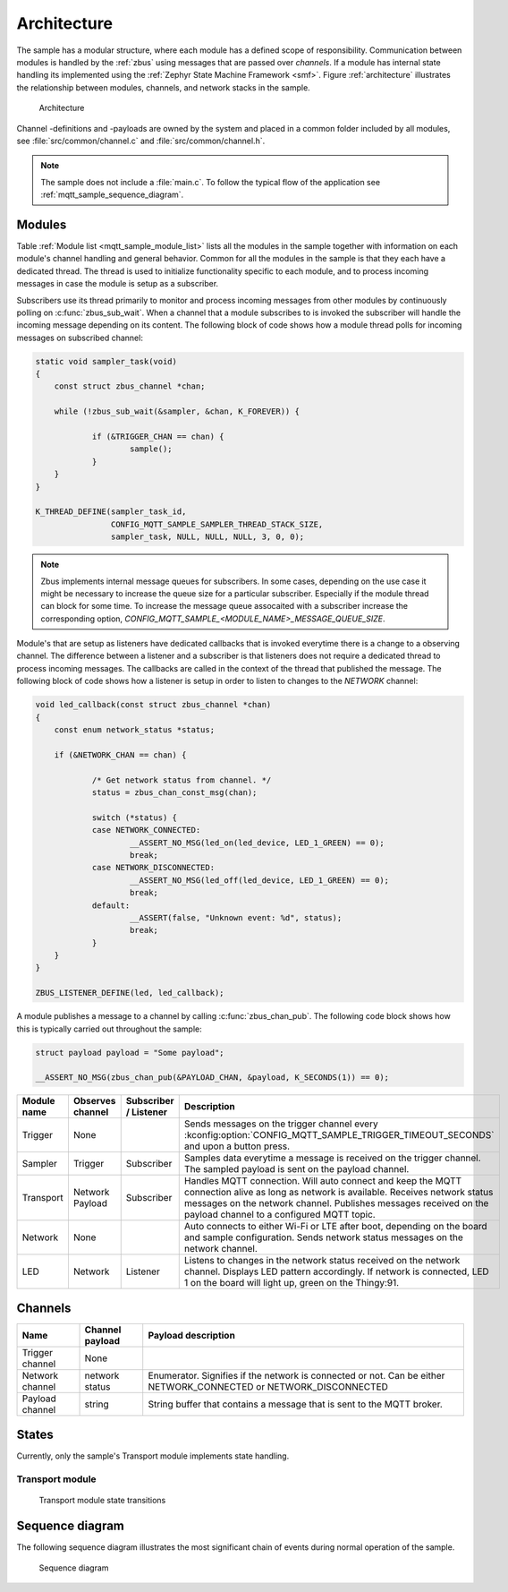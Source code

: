 .. _mqtt_sample_architecture:

Architecture
############

The sample has a modular structure, where each module has a defined scope of responsibility.
Communication between modules is handled by the :ref:`zbus` using messages that are passed over *channels*.
If a module has internal state handling its implemented using the :ref:`Zephyr State Machine Framework <smf>`.
Figure :ref:`architecture` illustrates the relationship between modules, channels, and network stacks in the sample.

.. figure:: images/architecture.png
    :alt: Architecture
    :name: architecture

    Architecture

Channel -definitions and -payloads are owned by the system and placed in a common folder included by all modules, see :file:`src/common/channel.c` and :file:`src/common/channel.h`.

.. note::
    The sample does not include a :file:`main.c`.
    To follow the typical flow of the application see :ref:`mqtt_sample_sequence_diagram`.

Modules
*******

Table :ref:`Module list <mqtt_sample_module_list>` lists all the modules in the sample together with information on each module's channel handling and general behavior.
Common for all the modules in the sample is that they each have a dedicated thread.
The thread is used to initialize functionality specific to each module, and to process incoming messages in case the module is setup as a subscriber.

Subscribers use its thread primarily to monitor and process incoming messages from other modules by continuously polling on :c:func:`zbus_sub_wait`.
When a channel that a module subscribes to is invoked the subscriber will handle the incoming message depending on its content.
The following block of code shows how a module thread polls for incoming messages on subscribed channel:

.. code-block:: c

    static void sampler_task(void)
    {
    	const struct zbus_channel *chan;

    	while (!zbus_sub_wait(&sampler, &chan, K_FOREVER)) {

    		if (&TRIGGER_CHAN == chan) {
    			sample();
    		}
    	}
    }

    K_THREAD_DEFINE(sampler_task_id,
		    CONFIG_MQTT_SAMPLE_SAMPLER_THREAD_STACK_SIZE,
		    sampler_task, NULL, NULL, NULL, 3, 0, 0);

.. note::
    Zbus implements internal message queues for subscribers.
    In some cases, depending on the use case it might be necessary to increase the queue size for a particular subscriber.
    Especially if the module thread can block for some time.
    To increase the message queue assocaited with a subscriber increase the corresponding option, *CONFIG_MQTT_SAMPLE_<MODULE_NAME>_MESSAGE_QUEUE_SIZE*.

Module's that are setup as listeners have dedicated callbacks that is invoked everytime there is a change to a observing channel.
The difference between a listener and a subscriber is that listeners does not require a dedicated thread to process incoming messages.
The callbacks are called in the context of the thread that published the message.
The following block of code shows how a listener is setup in order to listen to changes to the *NETWORK* channel:

.. code-block:: c

    void led_callback(const struct zbus_channel *chan)
    {
    	const enum network_status *status;

    	if (&NETWORK_CHAN == chan) {

    		/* Get network status from channel. */
    		status = zbus_chan_const_msg(chan);

    		switch (*status) {
    		case NETWORK_CONNECTED:
    			__ASSERT_NO_MSG(led_on(led_device, LED_1_GREEN) == 0);
    			break;
    		case NETWORK_DISCONNECTED:
    			__ASSERT_NO_MSG(led_off(led_device, LED_1_GREEN) == 0);
    			break;
    		default:
    			__ASSERT(false, "Unknown event: %d", status);
    			break;
    		}
    	}
    }

    ZBUS_LISTENER_DEFINE(led, led_callback);

A module publishes a message to a channel by calling :c:func:`zbus_chan_pub`.
The following code block shows how this is typically carried out throughout the sample:

.. code-block:: c

    struct payload payload = "Some payload";

    __ASSERT_NO_MSG(zbus_chan_pub(&PAYLOAD_CHAN, &payload, K_SECONDS(1)) == 0);


.. _mqtt_sample_module_list:

+-------------+------------------+-----------------------+-------------------------------------------------------------------------------------------------------------------------------------------------------------------------+
| Module name | Observes channel | Subscriber / Listener | Description                                                                                                                                                             |
+=============+==================+=======================+=========================================================================================================================================================================+
| Trigger     | None             |                       | Sends messages on the trigger channel every :kconfig:option:`CONFIG_MQTT_SAMPLE_TRIGGER_TIMEOUT_SECONDS` and upon a button press.                                       |
+-------------+------------------+-----------------------+-------------------------------------------------------------------------------------------------------------------------------------------------------------------------+
| Sampler     | Trigger          | Subscriber            | Samples data everytime a message is received on the trigger channel.                                                                                                    |
|             |                  |                       | The sampled payload is sent on the payload channel.                                                                                                                     |
+-------------+------------------+-----------------------+-------------------------------------------------------------------------------------------------------------------------------------------------------------------------+
| Transport   | Network          | Subscriber            | Handles MQTT connection. Will auto connect and keep the MQTT connection alive as long as network is available. Receives network status messages on the network channel. |
|             | Payload          |                       | Publishes messages received on the payload channel to a configured MQTT topic.                                                                                          |
+-------------+------------------+-----------------------+-------------------------------------------------------------------------------------------------------------------------------------------------------------------------+
| Network     | None             |                       | Auto connects to either Wi-Fi or LTE after boot, depending on the board and sample configuration. Sends network status messages on the network channel.                 |
+-------------+------------------+-----------------------+-------------------------------------------------------------------------------------------------------------------------------------------------------------------------+
| LED         | Network          | Listener              | Listens to changes in the network status received on the network channel. Displays LED pattern accordingly.                                                             |
|             |                  |                       | If network is connected, LED 1 on the board will light up, green on the Thingy:91.                                                                                      |
+-------------+------------------+-----------------------+-------------------------------------------------------------------------------------------------------------------------------------------------------------------------+

Channels
********

+-----------------+-----------------+------------------------------------------------------------------------+
| Name            | Channel payload | Payload description                                                    |
+=================+=================+========================================================================+
| Trigger channel | None            |                                                                        |
+-----------------+-----------------+------------------------------------------------------------------------+
| Network channel | network status  | Enumerator. Signifies if the network is connected or not.              |
|                 |                 | Can be either NETWORK_CONNECTED or NETWORK_DISCONNECTED                |
+-----------------+-----------------+------------------------------------------------------------------------+
| Payload channel | string          | String buffer that contains a message that is sent to the MQTT broker. |
+-----------------+-----------------+------------------------------------------------------------------------+

States
******

Currently, only the sample's Transport module implements state handling.

Transport module
================

.. figure:: images/transport_module_states.png
    :alt: Transport module state transitions
    :name: transport_module_states

    Transport module state transitions

.. _mqtt_sample_sequence_diagram:

Sequence diagram
****************

The following sequence diagram illustrates the most significant chain of events during normal operation of the sample.

.. figure:: images/sequence_diagram.svg
   :alt: Sequence diagram

   Sequence diagram

